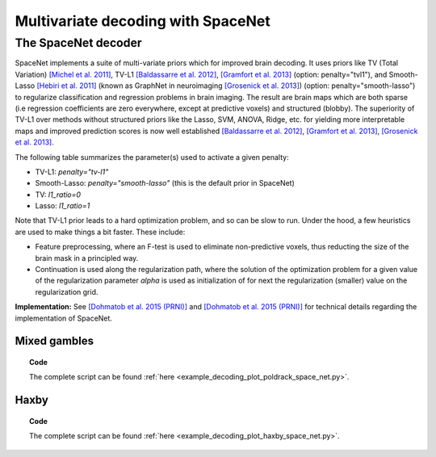 .. for doctests to run, we need to define variables that are define in
   the literal includes
    >>> import numpy as np
    >>> from sklearn import datasets
    >>> iris = datasets.load_iris()
    >>> fmri_masked  = iris.data
    >>> target = iris.target
    >>> session = np.ones_like(target)
    >>> n_samples = len(target)

.. _space_net.rst:

=====================================
Multivariate decoding with SpaceNet
=====================================

The SpaceNet decoder
--------------------
SpaceNet implements a suite of multi-variate priors which for improved
brain decoding. It uses priors like TV (Total Variation) `[Michel et
al. 2011] <https://hal.inria.fr/inria-00563468/document>`_, TV-L1
`[Baldassarre et al. 2012]
<http://www0.cs.ucl.ac.uk/staff/M.Pontil/reading/neurosparse_prni.pdf>`_,
`[Gramfort et al. 2013] <https://hal.inria.fr/hal-00839984>`_
(option: penalty="tvl1"), and Smooth-Lasso `[Hebiri et al. 2011]
<https://hal.archives-ouvertes.fr/hal-00462882/document>`_ (known
as GraphNet in neuroimaging `[Grosenick et al. 2013]
<https://hal.inria.fr/hal-00839984>`_) (option:
penalty="smooth-lasso") to regularize classification and regression
problems in brain imaging. The result are brain maps which are both
sparse (i.e regression coefficients are zero everywhere, except at
predictive voxels) and structured (blobby). The superiority of TV-L1
over methods without structured priors like the Lasso, SVM, ANOVA,
Ridge, etc. for yielding more interpretable maps and improved
prediction scores is now well established `[Baldassarre et al. 2012]
<http://www0.cs.ucl.ac.uk/staff/M.Pontil/reading/neurosparse_prni.pdf>`_,
`[Gramfort et al. 2013] <https://hal.inria.fr/hal-00839984>`_,
`[Grosenick et al. 2013] <https://hal.inria.fr/hal-00839984>`_.


The following table summarizes the parameter(s) used to activate a given penalty:

- TV-L1: `penalty="tv-l1"`
- Smooth-Lasso: `penalty="smooth-lasso"` (this is the default prior in SpaceNet)
- TV: `l1_ratio=0`
- Lasso: `l1_ratio=1`

Note that TV-L1 prior leads to a hard optimization problem, and so can
be slow to run. Under the hood, a few heuristics are used to make
things a bit faster. These include:

- Feature preprocessing, where an F-test is used to eliminate
  non-predictive voxels, thus reducting the size of the brain mask in
  a principled way.
- Continuation is used along the regularization path, where the
  solution of the optimization problem for a given value of the
  regularization parameter `alpha` is used as initialization
  of for next the regularization (smaller) value on the regularization
  grid.

**Implementation:** See `[Dohmatob et al. 2015 (PRNI)]
<https://hal.inria.fr/hal-01147731>`_ and  `[Dohmatob
et al. 2015 (PRNI)] <https://hal.inria.fr/hal-00991743>`_ for
technical details regarding the implementation of SpaceNet.

..
   Below are some application examples of SpaceNet.

Mixed gambles
.............

.. figure:: ../auto_examples/decoding/images/plot_poldrack_space_net_001.png
   :align: right
   :scale: 60

.. figure:: ../auto_examples/decoding/images/plot_poldrack_space_net_002.png
   :scale: 60

.. topic:: **Code**

    The complete script can be found
    :ref:`here <example_decoding_plot_poldrack_space_net.py>`.


Haxby
.....

.. figure:: ../auto_examples/decoding/images/plot_haxby_space_net_001.png
   :align: right
   :scale: 60

.. figure:: ../auto_examples/decoding/images/plot_haxby_space_net_002.png
   :scale: 60

.. topic:: **Code**

    The complete script can be found
    :ref:`here <example_decoding_plot_haxby_space_net.py>`.

..
   .. seealso::

     * The :ref:`supervised_learning` section of the nilearn documentation.

     * The `scikit-learn documentation <http://scikit-learn.org>`_
       has very detailed explanations on a large variety of estimators and
       machine learning techniques. To become better at decoding, you need
       to study it.
